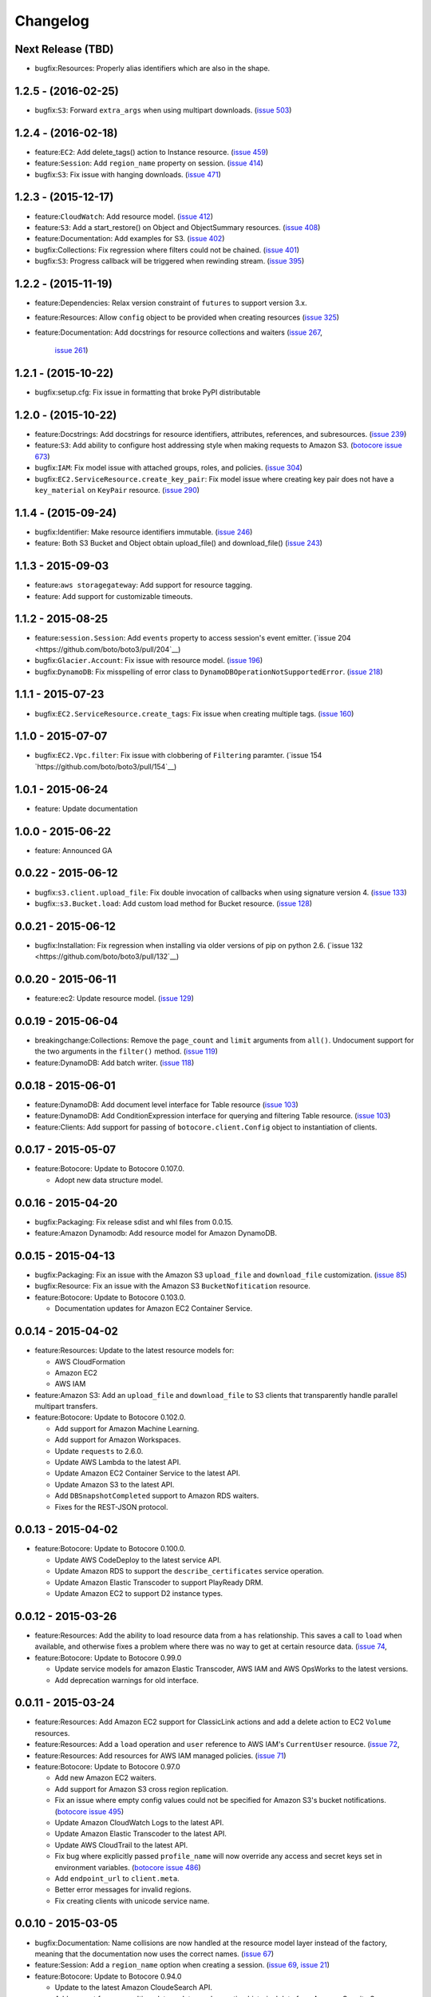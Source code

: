 Changelog
=========

Next Release (TBD)
------------------
* bugfix:Resources: Properly alias identifiers which are also in the shape.


1.2.5 - (2016-02-25)
--------------------

* bugfix:``S3``: Forward ``extra_args`` when using multipart
  downloads.
  (`issue 503 <https://github.com/boto/boto3/pull/503>`__)


1.2.4 - (2016-02-18)
--------------------
* feature:``EC2``: Add delete_tags() action to Instance resource.
  (`issue 459 <https://github.com/boto/boto3/pull/459>`__)
* feature:``Session``: Add ``region_name`` property on session.
  (`issue 414 <https://github.com/boto/boto3/pull/414>`__)
* bugfix:``S3``: Fix issue with hanging downloads.
  (`issue 471 <https://github.com/boto/boto3/pull/471>`__)


1.2.3 - (2015-12-17)
--------------------

* feature:``CloudWatch``: Add resource model.
  (`issue 412 <https://github.com/boto/boto3/pull/412>`__)
* feature:``S3``: Add a start_restore() on Object and ObjectSummary resources.
  (`issue 408 <https://github.com/boto/boto3/pull/408>`__)
* feature:Documentation: Add examples for S3.
  (`issue 402 <https://github.com/boto/boto3/pull/402>`__)
* bugfix:Collections: Fix regression where filters could not be chained.
  (`issue 401 <https://github.com/boto/boto3/pull/401>`__)
* bugfix:``S3``: Progress callback will be triggered when rewinding stream.
  (`issue 395 <https://github.com/boto/boto3/pull/395>`__)


1.2.2 - (2015-11-19)
--------------------

* feature:Dependencies: Relax version constraint of ``futures`` to support
  version 3.x.
* feature:Resources: Allow ``config`` object to be provided when creating
  resources
  (`issue 325 <https://github.com/boto/boto3/pull/325>`__)
* feature:Documentation: Add docstrings for resource collections and waiters
  (`issue 267 <https://github.com/boto/boto3/pull/267>`__,
   `issue 261 <https://github.com/boto/boto3/pull/261>`__)


1.2.1 - (2015-10-22)
--------------------

* bugfix:setup.cfg: Fix issue in formatting that broke PyPI distributable


1.2.0 - (2015-10-22)
--------------------

* feature:Docstrings: Add docstrings for resource identifiers, attributes,
  references, and subresources.
  (`issue 239 <https://github.com/boto/boto3/pull/239>`__)
* feature:``S3``: Add ability to configure host addressing style when making
  requests to Amazon S3.
  (`botocore issue 673 <https://github.com/boto/botocore/pull/673>`__)
* bugfix:``IAM``: Fix model issue with attached groups, roles, and policies.
  (`issue 304 <https://github.com/boto/boto3/pull/304>`__)
* bugfix:``EC2.ServiceResource.create_key_pair``: Fix model issue where
  creating key pair does not have a ``key_material`` on ``KeyPair`` resource.
  (`issue 290 <https://github.com/boto/boto3/pull/290>`__)


1.1.4 - (2015-09-24)
--------------------

* bugfix:Identifier: Make resource identifiers immutable.
  (`issue 246 <https://github.com/boto/boto3/pull/246>`__)
* feature: Both S3 Bucket and Object obtain upload_file() and download_file()
  (`issue 243 <https://github.com/boto/boto3/pull/243>`__)


1.1.3 - 2015-09-03
------------------

* feature:``aws storagegateway``: Add support for resource tagging.
* feature: Add support for customizable timeouts.


1.1.2 - 2015-08-25
------------------

* feature:``session.Session``: Add ``events`` property to access session's
  event emitter.
  (`issue 204 <https://github.com/boto/boto3/pull/204`__)
* bugfix:``Glacier.Account``: Fix issue with resource model.
  (`issue 196 <https://github.com/boto/boto3/pull/196>`__)
* bugfix:``DynamoDB``: Fix misspelling of error class to
  ``DynamoDBOperationNotSupportedError``.
  (`issue 218 <https://github.com/boto/boto3/pull/218>`__)


1.1.1 - 2015-07-23
------------------

* bugfix:``EC2.ServiceResource.create_tags``: Fix issue when creating
  multiple tags.
  (`issue 160 <https://github.com/boto/boto3/pull/160>`__)


1.1.0 - 2015-07-07
------------------
* bugfix:``EC2.Vpc.filter``: Fix issue with clobbering of ``Filtering``
  paramter.
  (`issue 154 `https://github.com/boto/boto3/pull/154`__)


1.0.1 - 2015-06-24
------------------
* feature: Update documentation


1.0.0 - 2015-06-22
------------------
* feature: Announced GA


0.0.22 - 2015-06-12
-------------------

* bugfix:``s3.client.upload_file``: Fix double invocation of callbacks when
  using signature version 4.
  (`issue 133 <https://github.com/boto/boto3/pull/133>`__)
* bugfix::``s3.Bucket.load``: Add custom load method for Bucket resource.
  (`issue 128 <https://github.com/boto/boto3/pull/128>`__)


0.0.21 - 2015-06-12
-------------------

* bugfix:Installation: Fix regression when installing via older versions of
  pip on python 2.6.
  (`issue 132 <https://github.com/boto/boto3/pull/132`__)


0.0.20 - 2015-06-11
-------------------

* feature:ec2: Update resource model.
  (`issue 129 <https://github.com/boto/boto3/pull/129>`__)


0.0.19 - 2015-06-04
-------------------

* breakingchange:Collections: Remove the ``page_count`` and ``limit``
  arguments from ``all()``. Undocument support for the two arguments in the
  ``filter()`` method.
  (`issue 119 <https://github.com/boto/boto3/pull/119>`__)
* feature:DynamoDB: Add batch writer.
  (`issue 118 <https://github.com/boto/boto3/pull/118>`__)


0.0.18 - 2015-06-01
-------------------

* feature:DynamoDB: Add document level interface for Table resource
  (`issue 103 <https://github.com/boto/boto3/pull/103>`__)
* feature:DynamoDB: Add ConditionExpression interface for querying and
  filtering Table resource.
  (`issue 103 <https://github.com/boto/boto3/pull/103>`__)
* feature:Clients: Add support for passing of ``botocore.client.Config`` object
  to instantiation of clients.

0.0.17 - 2015-05-07
-------------------

* feature:Botocore: Update to Botocore 0.107.0.

  * Adopt new data structure model.

0.0.16 - 2015-04-20
-------------------

* bugfix:Packaging: Fix release sdist and whl files from 0.0.15.
* feature:Amazon Dynamodb: Add resource model for Amazon DynamoDB.

0.0.15 - 2015-04-13
-------------------

* bugfix:Packaging: Fix an issue with the Amazon S3 ``upload_file`` and
  ``download_file`` customization.
  (`issue 85 <https://github.com/boto/boto3/pull/85>`__)
* bugfix:Resource: Fix an issue with the Amazon S3 ``BucketNofitication``
  resource.
* feature:Botocore: Update to Botocore 0.103.0.

  * Documentation updates for Amazon EC2 Container Service.

0.0.14 - 2015-04-02
-------------------

* feature:Resources: Update to the latest resource models for:

  * AWS CloudFormation
  * Amazon EC2
  * AWS IAM

* feature:Amazon S3:  Add an ``upload_file`` and ``download_file``
  to S3 clients that transparently handle parallel multipart transfers.
* feature:Botocore: Update to Botocore 0.102.0.

  * Add support for Amazon Machine Learning.
  * Add support for Amazon Workspaces.
  * Update ``requests`` to 2.6.0.
  * Update AWS Lambda to the latest API.
  * Update Amazon EC2 Container Service to the latest API.
  * Update Amazon S3 to the latest API.
  * Add ``DBSnapshotCompleted`` support to Amazon RDS waiters.
  * Fixes for the REST-JSON protocol.

0.0.13 - 2015-04-02
-------------------

* feature:Botocore: Update to Botocore 0.100.0.

  * Update AWS CodeDeploy to the latest service API.
  * Update Amazon RDS to support the ``describe_certificates``
    service operation.
  * Update Amazon Elastic Transcoder to support PlayReady DRM.
  * Update Amazon EC2 to support D2 instance types.

0.0.12 - 2015-03-26
-------------------

* feature:Resources: Add the ability to load resource data from a
  ``has`` relationship. This saves a call to ``load`` when available,
  and otherwise fixes a problem where there was no way to get at
  certain resource data.
  (`issue 74 <https://github.com/boto/boto3/pull/72>`__,
* feature:Botocore: Update to Botocore 0.99.0

  * Update service models for amazon Elastic Transcoder, AWS IAM
    and AWS OpsWorks to the latest versions.
  * Add deprecation warnings for old interface.

0.0.11 - 2015-03-24
-------------------

* feature:Resources: Add Amazon EC2 support for ClassicLink actions
  and add a delete action to EC2 ``Volume`` resources.
* feature:Resources: Add a ``load`` operation and ``user`` reference
  to AWS IAM's ``CurrentUser`` resource.
  (`issue 72 <https://github.com/boto/boto3/pull/72>`__,
* feature:Resources: Add resources for AWS IAM managed policies.
  (`issue 71 <https://github.com/boto/boto3/pull/71>`__)
* feature:Botocore: Update to Botocore 0.97.0

  * Add new Amazon EC2 waiters.
  * Add support for Amazon S3 cross region replication.
  * Fix an issue where empty config values could not be specified for
    Amazon S3's bucket notifications.
    (`botocore issue 495 <https://github.com/boto/botocore/pull/495>`__)
  * Update Amazon CloudWatch Logs to the latest API.
  * Update Amazon Elastic Transcoder to the latest API.
  * Update AWS CloudTrail to the latest API.
  * Fix bug where explicitly passed ``profile_name`` will now override
    any access and secret keys set in environment variables.
    (`botocore issue 486 <https://github.com/boto/botocore/pull/486>`__)
  * Add ``endpoint_url`` to ``client.meta``.
  * Better error messages for invalid regions.
  * Fix creating clients with unicode service name.

0.0.10 - 2015-03-05
-------------------

* bugfix:Documentation: Name collisions are now handled at the resource
  model layer instead of the factory, meaning that the documentation
  now uses the correct names.
  (`issue 67 <https://github.com/boto/boto3/pull/67>`__)
* feature:Session: Add a ``region_name`` option when creating a session.
  (`issue 69 <https://github.com/boto/boto3/pull/69>`__,
  `issue 21 <https://github.com/boto/boto3/issues/21>`__)
* feature:Botocore: Update to Botocore 0.94.0

  * Update to the latest Amazon CloudeSearch API.
  * Add support for near-realtime data updates and exporting historical
    data from Amazon Cognito Sync.
  * **Removed** the ability to clone a low-level client. Instead, create
    a new client with the same parameters.
  * Add support for URL paths in an endpoint URL.
  * Multithreading signature fixes.
  * Add support for listing hosted zones by name and getting hosted zone
    counts from Amazon Route53.
  * Add support for tagging to AWS Data Pipeline.

0.0.9 - 2015-02-19
------------------

* feature:Botocore: Update to Botocore 0.92.0

  * Add support for the latest Amazon EC2 Container Service API.
  * Allow calling AWS STS ``assume_role_with_saml`` without credentials.
  * Update to latest Amazon CloudFront API
  * Add support for AWS STS regionalized calls by passing both a region
    name and an endpoint URL.
    (`botocore issue 464 <https://github.com/boto/botocore/pull/464>`__)
  * Add support for Amazon Simple Systems Management Service (SSM)
  * Fix Amazon S3 auth errors when uploading large files
    to the ``eu-central-1`` and ``cn-north-1`` regions.
    (`botocore issue 462 <https://github.com/boto/botocore/pull/462>`__)
  * Add support for AWS IAM managed policies
  * Add support for Amazon ElastiCache tagging
  * Add support for Amazon Route53 Domains tagging of domains

0.0.8 - 2015-02-10
------------------

* bugfix:Resources: Fix Amazon S3 resource identifier order.
  (`issue 62 <https://github.com/boto/boto3/pull/62>`__)
* bugfix:Resources: Fix collection resource hydration path.
  (`issue 61 <https://github.com/boto/boto3/pull/61>`__)
* bugfix:Resources: Re-enable service-level access to all resources,
  allowing e.g. ``obj = s3.Object('bucket', 'key')``.
  (`issue 60 <https://github.com/boto/boto3/pull/60>`__)
* feature:Botocore: Update to Botocore 0.87.0

  * Add support for Amazon DynamoDB secondary index scanning.
  * Upgrade to ``requests`` 2.5.1.
  * Add support for anonymous (unsigned) clients.
    (`botocore issue 448 <https://github.com/boto/botocore/pull/448>`__)

0.0.7 - 2015-02-05
------------------

* feature:Resources: Enable support for Amazon Glacier.
* feature:Resources: Support plural references and nested JMESPath
  queries for data members when building parameters and identifiers.
  (`issue 52 <https://github.com/boto/boto3/pull/52>`__)
* feature:Resources: Update to the latest resource JSON format. This is
  a **backward-incompatible** change as not all resources are exposed
  at the service level anymore. For example, ``s3.Object('bucket', 'key')``
  is now ``s3.Bucket('bucket').Object('key')``.
  (`issue 51 <https://github.com/boto/boto3/pull/51>`__)
* feature:Resources: Make ``resource.meta`` a proper object. This allows
  you to do things like ``resource.meta.client``. This is a **backward-
  incompatible** change.
  (`issue 45 <https://github.com/boto/boto3/pull/45>`__)
* feature:Dependency: Update to JMESPath 0.6.1
* feature:Botocore: Update to Botocore 0.86.0

  * Add support for AWS CloudHSM
  * Add support for Amazon EC2 and Autoscaling ClassicLink
  * Add support for Amazon EC2 Container Service (ECS)
  * Add support for encryption at rest and CloudHSM to Amazon RDS
  * Add support for Amazon DynamoDB online indexing.
  * Add support for AWS ImportExport ``get_shipping_label``.
  * Add support for Amazon Glacier.
  * Add waiters for AWS ElastiCache.
    (`botocore issue 443 <https://github.com/boto/botocore/pull/443>`__)
  * Fix an issue with Amazon CloudFront waiters.
    (`botocore issue 426 <https://github.com/boto/botocore/pull/426>`_)
  * Allow binary data to be passed to ``UserData``.
    (`botocore issue 416 <https://github.com/boto/botocore/pull/416>`_)
  * Fix Amazon EMR endpoints for ``eu-central-1`` and ``cn-north-1``.
    (`botocore issue 423 <https://github.com/boto/botocore/pull/423>`__)
  * Fix issue with base64 encoding of blob types for Amazon EMR.
    (`botocore issue 413 <https://github.com/boto/botocore/pull/413>`__)

0.0.6 - 2014-12-18
------------------

* feature:Amazon SQS: Add ``purge`` action to queue resources
* feature:Waiters: Add documentation for client and resource waiters
  (`issue 44 <https://github.com/boto/boto3/pull/44>`__)
* feature:Waiters: Add support for resource waiters
  (`issue 43 <https://github.com/boto/boto3/pull/43>`__)
* bugfix:Installation: Remove dependency on the unused ``six`` module
  (`issue 42 <https://github.com/boto/boto3/pull/42>`__)
* feature:Botocore: Update to Botocore 0.80.0

  * Update Amazon Simple Workflow Service (SWF) to the latest version
  * Update AWS Storage Gateway to the latest version
  * Update Amazon Elastic MapReduce (EMR) to the latest version
  * Update AWS Elastic Transcoder to the latest version
  * Enable use of ``page_size`` for clients
    (`botocore issue 408 <https://github.com/boto/botocore/pull/408>`__)

0.0.5 - 2014-12-09
------------------

* feature: Add support for batch actions on collections.
  (`issue 32 <https://github.com/boto/boto3/pull/32>`__)
* feature: Update to Botocore 0.78.0

  * Add support for Amazon Simple Queue Service purge queue which allows
    users to delete the messages in their queue.
  * Add AWS OpsWorks support for registering and assigning existing Amazon
    EC2 instances and on-premises servers.
  * Fix issue with expired signatures when retrying failed requests
    (`botocore issue 399 <https://github.com/boto/botocore/pull/399>`__)
  * Port Route53 resource ID customizations from AWS CLI to Botocore.
    (`botocore issue 398 <https://github.com/boto/botocore/pull/398>`__)
  * Fix handling of blob type serialization for JSON services.
    (`botocore issue 397 <https://github.com/boto/botocore/pull/397>`__)

0.0.4 - 2014-12-04
------------------

* feature: Update to Botocore 0.77.0

  * Add support for Kinesis PutRecords operation. It writes multiple
    data records from a producer into an Amazon Kinesis stream in a
    single call.
  * Add support for IAM GetAccountAuthorizationDetails operation. It
    retrieves information about all IAM users, groups, and roles in
    your account, including their relationships to one another and
    their attached policies.
  * Add support for updating the comment of a Route53 hosted zone.
  * Fix base64 serialization for JSON protocol services.
  * Fix issue where certain timestamps were not being accepted as valid input
    (`botocore issue 389 <https://github.com/boto/botocore/pull/389>`__)

* feature: Update `Amazon EC2 <http://aws.amazon.com/ec2/>`_ resource model.
* feature: Support `belongsTo` resource reference as well as `path`
  specified in an action's resource definition.
* bugfix: Fix an issue accessing SQS message bodies
  (`issue 33 <https://github.com/boto/boto3/issues/33>`__)

0.0.3 - 2014-11-26
------------------

* feature: Update to Botocore 0.76.0.

  * Add support for using AWS Data Pipeline templates to create
    pipelines and bind values to parameters in the pipeline
  * Add support to Amazon Elastic Transcoder client for encryption of files
    in Amazon S3.
  * Fix issue where Amazon S3 requests were not being
    resigned correctly when using Signature Version 4.
    (`botocore issue 388 <https://github.com/boto/botocore/pull/388>`__)
  * Add support for custom response parsing in Botocore clients.
    (`botocore issue 387 <https://github.com/boto/botocore/pull/387>`__)

0.0.2 - 2014-11-20
------------------

* Adds resources for
  `AWS CloudFormation <http://aws.amazon.com/cloudformation/>`_ and
  `AWS OpsWorks <http://aws.amazon.com/opsworks/>`_.
* Update to Botocore 0.73.0 and JMESPath 0.5.0
* Adds support for
  `AWS CodeDeploy <http://aws.amazon.com/codedeploy/>`_,
  `AWS Config <http://aws.amazon.com/config/>`_,
  `AWS KMS <http://aws.amazon.com/kms/>`_,
  `AWS Lambda <http://aws.amazon.com/lambda/>`_.
* Make requests with a customized HTTP user-agent

0.0.1 - 2014-11-11
------------------

* Initial developer preview refresh of Boto 3
* Supports S3, EC2, SQS, SNS, and IAM resources
* Supports low-level clients for most services
